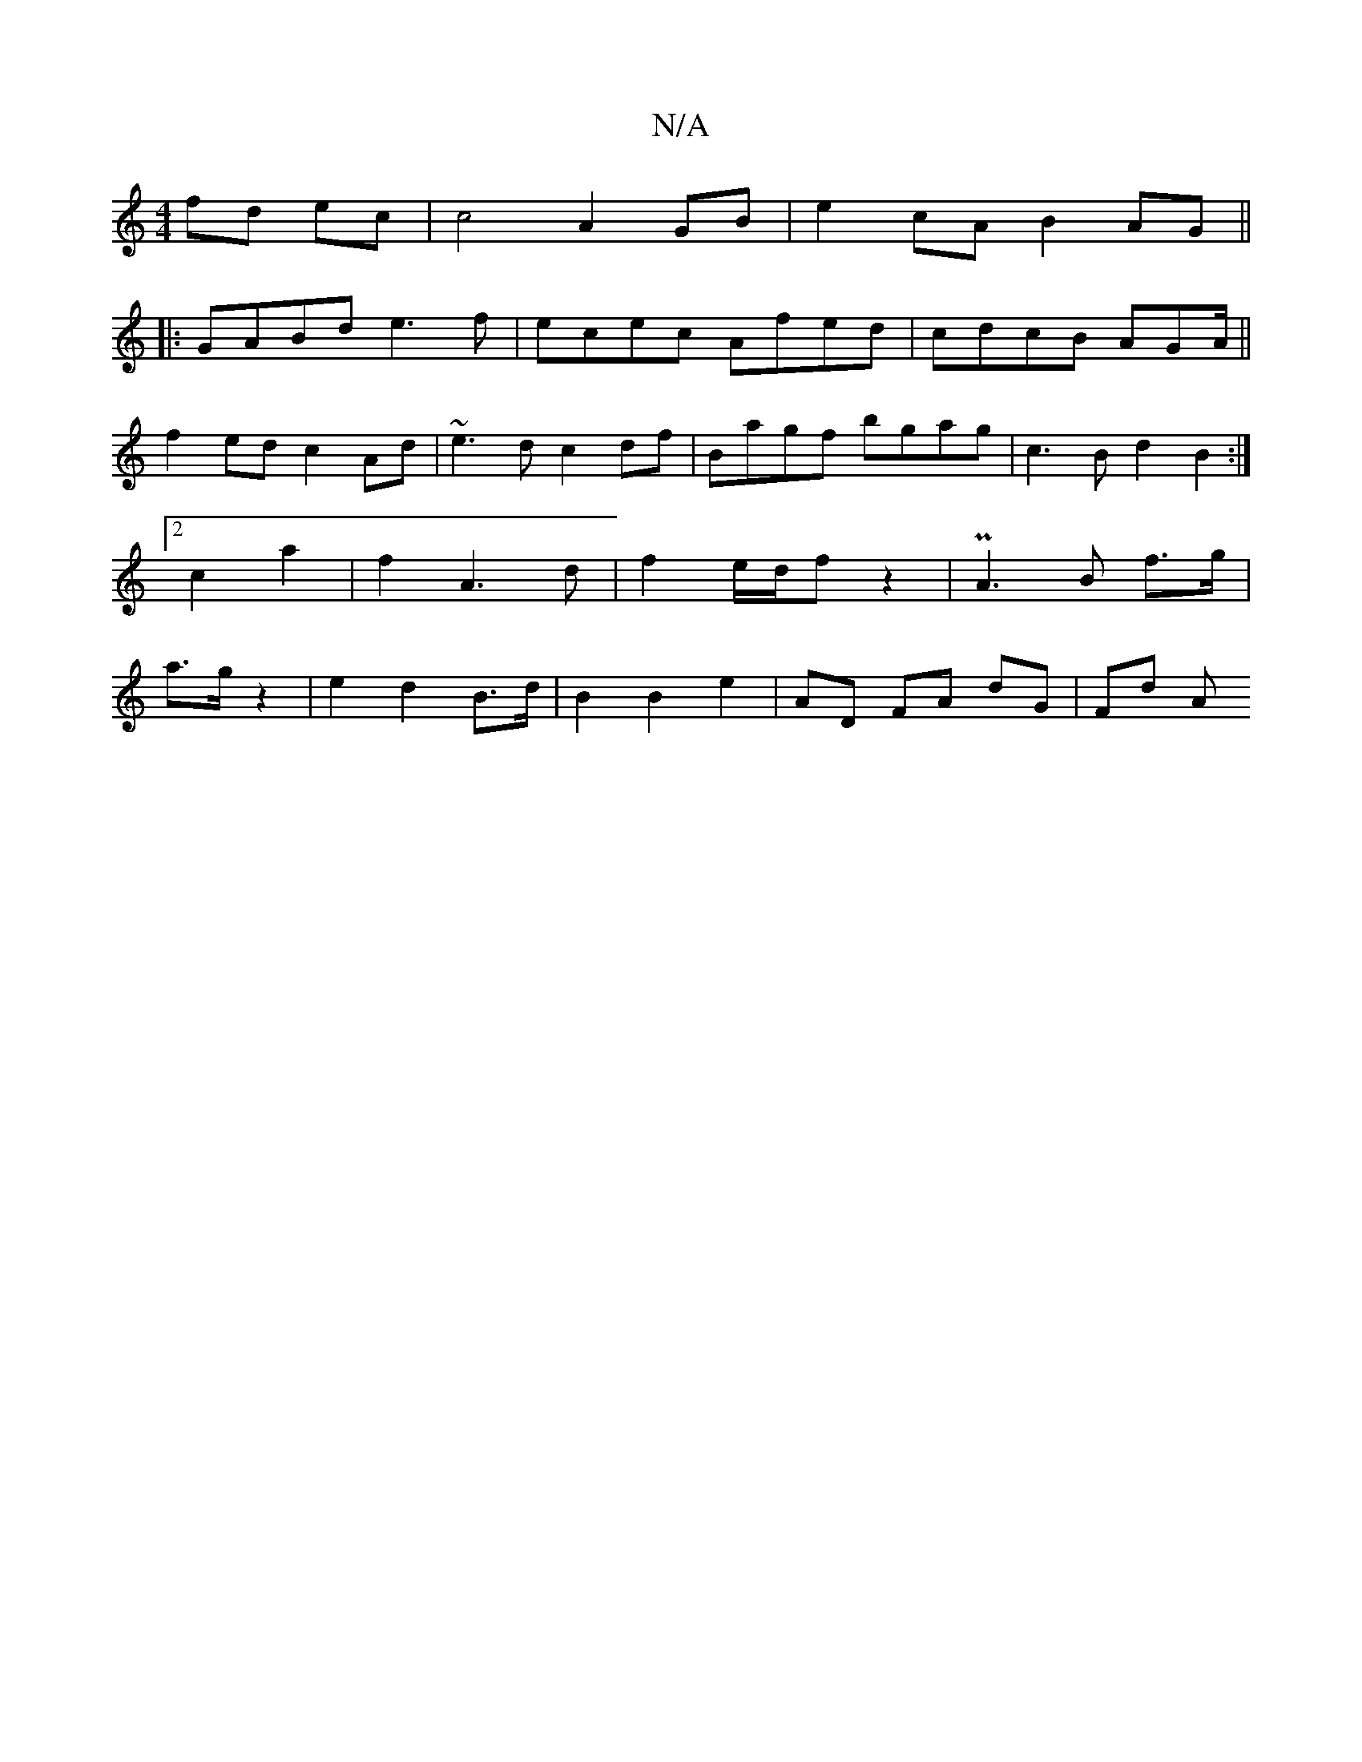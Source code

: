 X:1
T:N/A
M:4/4
R:N/A
K:Cmajor
 fd ec | c4 A2 GB|e2cA B2AG||
|:GABd e3f |ecec Afed | cdcB AGA/||
f2ed c2 Ad| ~e3d c2 df|Bagf bgag|c3B d2B2:|2 c2 a2 | f2 A3 d | f2 e/d/f z2 | P2A3B f>g|a>g z2 | e2 d2 B>d | B2 B2 e2 | AD FA dG | Fd A